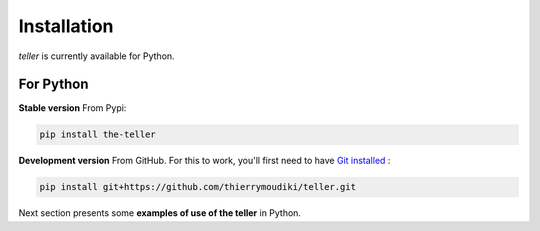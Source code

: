 
Installation
''''''''''

`teller` is currently available for Python. 

For Python
----------


**Stable version** From Pypi: 

.. code-block:: console

    pip install the-teller


**Development version** From GitHub. For this to work, you'll first need to have `Git installed <https://git-scm.com/book/en/v2/Getting-Started-Installing-Git>`_ : 

.. code-block:: console

    pip install git+https://github.com/thierrymoudiki/teller.git


Next section presents some **examples of use of  the teller** in Python.